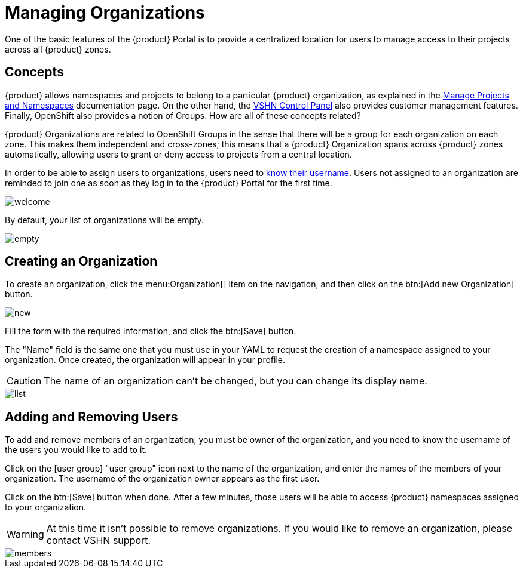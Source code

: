 = Managing Organizations

One of the basic features of the {product} Portal is to provide a centralized location for users to manage access to their projects across all {product} zones.

== Concepts

{product} allows namespaces and projects to belong to a particular {product} organization, as explained in the xref:user::how-to/manage-projects-and-namespaces.adoc[Manage Projects and Namespaces] documentation page. On the other hand, the https://control.vshn.net/[VSHN Control Panel] also provides customer management features. Finally, OpenShift also provides a notion of Groups. How are all of these concepts related?

{product} Organizations are related to OpenShift Groups in the sense that there will be a group for each organization on each zone. This makes them independent and cross-zones; this means that a {product} Organization spans across {product} zones automatically, allowing users to grant or deny access to projects from a central location.

In order to be able to assign users to organizations, users need to xref:how-to/find-username.adoc[know their username]. Users not assigned to an organization are reminded to join one as soon as they log in to the {product} Portal for the first time.

image::how-to/organizations/welcome.png[]

By default, your list of organizations will be empty.

image::how-to/organizations/empty.png[]

== Creating an Organization

To create an organization, click the menu:Organization[] item on the navigation, and then click on the btn:[Add new Organization] button.

image::how-to/organizations/new.png[]

Fill the form with the required information, and click the btn:[Save] button.

The "Name" field is the same one that you must use in your YAML to request the creation of a namespace assigned to your organization. Once created, the organization will appear in your profile.

CAUTION: The name of an organization can't be changed, but you can change its display name.

image::how-to/organizations/list.png[]

== Adding and Removing Users

To add and remove members of an organization, you must be owner of the organization, and you need to know the username of the users you would like to add to it.

Click on the icon:user-group[] "user group" icon next to the name of the organization, and enter the names of the members of your organization. The username of the organization owner appears as the first user.

Click on the btn:[Save] button when done. After a few minutes, those users will be able to access {product} namespaces assigned to your organization.

WARNING: At this time it isn't possible to remove organizations. If you would like to remove an organization, please contact VSHN support.

image::how-to/organizations/members.png[]
